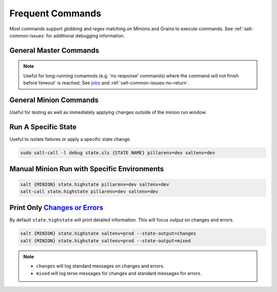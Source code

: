 .. _salt-frequent-commands:

Frequent Commands
#################
Most commands support *globbing* and *regex* matching on Minions and Grains to
execute commands. See :ref:`salt-common-issues` for additional debugging
information.

General Master Commands
***********************

.. code-block:: bash
  :caption: Run a command on Minion and all Ubuntu machines from Salt Master (Salt Master).

  salt {MINION} cmd.run 'ifconfig'
  salt -G os:ubuntu cmd.run 'df -h'

.. code-block:: bash
  :caption: Get status of all minions.

  salt-run manage.status

.. code-block:: bash
  :caption: Show minions on a subnet.

  salt -S '10.5.5.0/24' network.ip_addrs

.. code-block:: bash
  :caption: Show avaliable grains on minions.

  salt {MINION} grains.items

.. code-block:: bash
  :caption: List active jobs.

  salt-run jobs.active

.. note::
  Useful for long-running comamnds (e.g. 'no response' commands) where the
  command will not finish before`timeout` is reached. See `jobs`_ and
  :ref:`salt-common-issues-no-return`.

General Minion Commands
***********************
Useful for testing as well as immediately applying changes outside of the minion
run window.

Run A Specific State
********************
Useful to isolate failures or apply a specific state change.

.. code-block:: bash

  sudo salt-call -l debug state.sls {STATE NAME} pillarenv=dev saltenv=dev

Manual Minion Run with Specific Environments
********************************************
.. code-block:: bash

  salt {MINION} state.highstate pillarenv=dev saltenv=dev
  salt-call state.highstate pillarenv=dev saltenv=dev

Print Only `Changes or Errors`_
*******************************
By default ``state.highstate`` will print detailed information. This will focus
output on changes and errors.

.. code-block:: bash

  salt {MINION} state.highstate saltenv=prod --state-output=changes
  salt {MINION} state.highstate saltenv=prod --state-output=mixed

.. note::
  * ``changes`` will log standard messages on changes and errors.
  * ``mixed`` will log terse messages for changes and standard messages for
    errors.

.. _Changes or Errors: https://stackoverflow.com/questions/15953082/is-there-a-way-to-display-only-changes-and-errors
.. _jobs: https://docs.saltstack.com/en/latest/ref/runners/all/salt.runners.jobs.html#salt.runners.jobs.list_job

